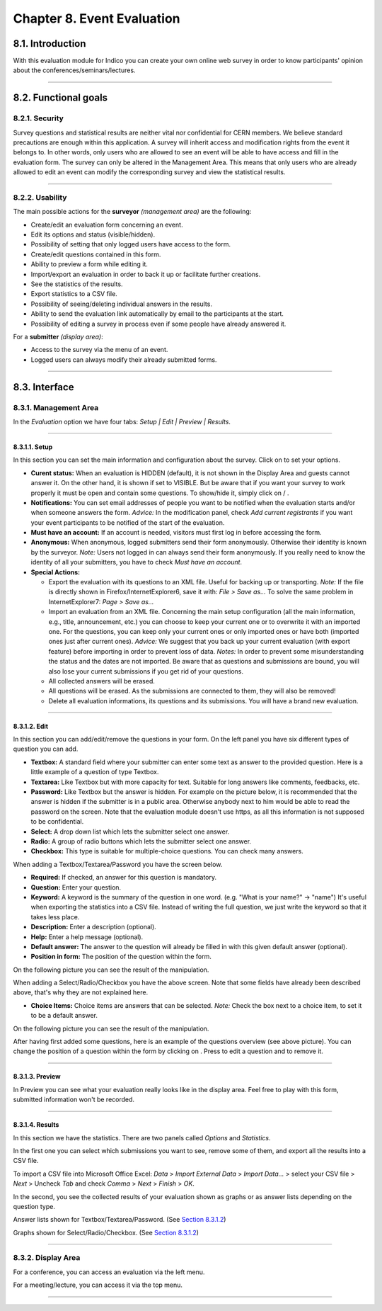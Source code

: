 Chapter 8. Event Evaluation
===========================

8.1. Introduction
-----------------

With this evaluation module for Indico you can create your own
online web survey in order to know participants' opinion about the
conferences/seminars/lectures.

--------------

8.2. Functional goals
---------------------

8.2.1. Security
~~~~~~~~~~~~~~~

Survey questions and statistical results are neither vital nor
confidential for CERN members. We believe standard precautions are
enough within this application. A survey will inherit access and
modification rights from the event it belongs to. In other words,
only users who are allowed to see an event will be able to have
access and fill in the evaluation form. The survey can only be
altered in the Management Area. This means that only users who are
already allowed to edit an event can modify the corresponding
survey and view the statistical results.

--------------

8.2.2. Usability
~~~~~~~~~~~~~~~~

The main possible actions for the **surveyor** *(management area)*
are the following:

* Create/edit an evaluation form concerning an event.
* Edit its options and status (visible/hidden).
* Possibility of setting that only logged users have access to the
  form.
* Create/edit questions contained in this form.
* Ability to preview a form while editing it.
* Import/export an evaluation in order to back it up or facilitate
  further creations.
* See the statistics of the results.
* Export statistics to a CSV file.
* Possibility of seeing/deleting individual answers in the results.
* Ability to send the evaluation link automatically by email to the
  participants at the start.
* Possibility of editing a survey in process even if some people have
  already answered it.

For a **submitter** *(display area)*:

* Access to the survey via the menu of an event.
* Logged users can always modify their already submitted forms.

--------------

8.3. Interface
--------------

8.3.1. Management Area
~~~~~~~~~~~~~~~~~~~~~~

In the *Evaluation* option we have four
tabs: *Setup \| Edit \| Preview \| Results*.

--------------

8.3.1.1. Setup
^^^^^^^^^^^^^^

In this section you can set the main information and configuration
about the survey. Click on |image174| to set your options.

|image175|

- 
   **Curent status:** When an evaluation is HIDDEN (default), it is
   not shown in the Display Area and guests cannot answer it. On the
   other hand, it is shown if set to VISIBLE. But be aware that if you want
   your survey to work properly it must be open and contain
   some questions. To show/hide it, simply click on |image176| /
   |image177|.

- 
   **Notifications:** You can set email addresses of people you want
   to be notified when the evaluation starts and/or when someone
   answers the form. *Advice:* In the modification panel, check
   *Add current registrants* if you want your event participants to be
   notified of the start of the evaluation.

- 
   **Must have an account:** If an account is needed, visitors must
   first log in before accessing the form.

- 
   **Anonymous:** When anonymous, logged submitters send their form
   anonymously. Otherwise their identity is known by the surveyor.
   *Note:* Users not logged in can always send their form anonymously.
   If you really need to know the identity of all your submitters, you
   have to check *Must have an account*.

- 
   **Special Actions:**
   
   - 
      |image178| Export the evaluation with its questions to an XML
      file. Useful for backing up or transporting. *Note:* If the file is
      directly shown in Firefox/InternetExplorer6, save it with:
      *File > Save as...* To solve the same problem in InternetExplorer7:
      *Page > Save as...*

   - 
      |image179| Import an evaluation from an XML file. |image180|
      Concerning the main setup configuration (all the main information, e.g.,
      title, announcement, etc.) you can choose to keep your current one
      or to overwrite it with an imported one. For the questions, you can
      keep only your current ones or only imported ones or have both
      (imported ones just after current ones). *Advice:* We suggest that you
      back up your current evaluation (with export feature) before
      importing in order to prevent loss of data. *Notes:* In order to
      prevent some misunderstanding the status and the dates are not
      imported. Be aware that as questions and submissions are bound, you
      will also lose your current submissions if you get rid of your
      questions.

   -  |image181| All collected answers will be erased.

   - 
      |image182| All questions will be erased. As the submissions are
      connected to them, they will also be removed!

   - 
      |image183| Delete all evaluation informations, its questions and
      its submissions. You will have a brand new evaluation.

--------------

8.3.1.2. Edit
^^^^^^^^^^^^^

In this section you can add/edit/remove the questions in your
form. On the left panel you have six different types of question you
can add.

- 
   |image184| **Textbox:** A standard field where your submitter can
   enter some text as answer to the provided question. Here is a
   little example of a question of type Textbox.
   |image185|

- 
   |image186| **Textarea:** Like Textbox but with more capacity for
   text. Suitable for long answers like comments, feedbacks, etc.
   |image187|

- 
   |image188| **Password:** Like Textbox but the answer is hidden.
   For example on the picture below, it is recommended that the answer
   is hidden if the submitter is in a public area. Otherwise anybody
   next to him would be able to read the password on the screen. Note
   that the evaluation module doesn't use https, as all this
   information is not supposed to be confidential.
   |image189|

- 
   |image190| **Select:** A drop down list which lets the submitter
   select one answer.
   |image191|

- 
   |image192| **Radio:** A group of radio buttons which lets the
   submitter select one answer.
   |image193|

- 
   |image194| **Checkbox:** This type is suitable for multiple-choice
   questions. You can check many answers.

|image195|


When adding a Textbox/Textarea/Password you have the screen below.

|image196|


- 
   **Required:** If checked, an answer for this question is
   mandatory.

-  **Question:** Enter your question.

- 
   **Keyword:** A keyword is the summary of the question in one
   word. (e.g. "What is your name?" -> "name") It's useful when
   exporting the statistics into a CSV file. Instead of writing the
   full question, we just write the keyword so that it takes less
   place.

-  **Description:** Enter a description (optional).

-  **Help:** Enter a help message (optional).

- 
   **Default answer:** The answer to the question will already be
   filled in with this given default answer (optional).

- 
   **Position in form:** The position of the question within the
   form.


On the following picture you can see the result of the
manipulation.

|image197|

|image198|

When adding a Select/Radio/Checkbox you have the above screen. Note
that some fields have already been described above, that's why they
are not explained here.

* **Choice Items:** Choice items are answers that can be selected.
  *Note:* Check the box next to a choice item, to set it to be a
  default answer.

On the following picture you can see the result of the
manipulation.

|image199|

|image200|

After having first added some questions, here is an example of the
questions overview (see above picture). You can change the position
of a question within the form by clicking on |image201|. Press
|image202| to edit a question and |image203| to remove it.

--------------

8.3.1.3. Preview
^^^^^^^^^^^^^^^^

In Preview you can see what your evaluation really looks like in
the display area. Feel free to play with this form, submitted
information won't be recorded.

--------------

8.3.1.4. Results
^^^^^^^^^^^^^^^^

In this section we have the statistics. There are two panels
called *Options* and *Statistics*.

In the first one you can select which submissions you want to
see, remove some of them, and export all the results into a CSV
file.

To import a CSV file into Microsoft Office Excel: *Data* >
*Import External Data* > *Import Data...* > select your CSV file >
*Next* > Uncheck *Tab* and check *Comma* > *Next* > *Finish* >
*OK*.

In the second, you see the collected results of your evaluation
shown as graphs or as answer lists depending on the question
type.

Answer lists shown for Textbox/Textarea/Password. (See
`Section 8.3.1.2 <#eval_edit>`_) |image204|

Graphs shown for Select/Radio/Checkbox. (See
`Section 8.3.1.2 <#eval_edit>`_) |image205|

--------------

8.3.2. Display Area
~~~~~~~~~~~~~~~~~~~

For a conference, you can access an evaluation via the left menu.

For a meeting/lecture, you can access it via the top menu.

|image207|

--------------

.. |image172| image:: UserGuidePics/enabledSection.png
.. |image173| image:: UserGuidePics/eval_ManagementFeature.png
.. |image174| image:: UserGuidePics/eval_modify.png
.. |image175| image:: UserGuidePics/eval_Setup.jpg
.. |image176| image:: UserGuidePics/eval_show.png
.. |image177| image:: UserGuidePics/eval_hide.png
.. |image178| image:: UserGuidePics/eval_exportEval.png
.. |image179| image:: UserGuidePics/eval_importEval.png
.. |image180| image:: UserGuidePics/eval_ImportXml.png
.. |image181| image:: UserGuidePics/eval_removeSubmissions.png
.. |image182| image:: UserGuidePics/eval_removeQuestions.png
.. |image183| image:: UserGuidePics/eval_reinit.png
.. |image184| image:: UserGuidePics/eval_textbox.png
.. |image185| image:: UserGuidePics/eval_textboxEx.png
.. |image186| image:: UserGuidePics/eval_textarea.png
.. |image187| image:: UserGuidePics/eval_textareaEx.png
.. |image188| image:: UserGuidePics/eval_password.png
.. |image189| image:: UserGuidePics/eval_passwordEx.png
.. |image190| image:: UserGuidePics/eval_select.png
.. |image191| image:: UserGuidePics/eval_selectEx.png
.. |image192| image:: UserGuidePics/eval_radio.png
.. |image193| image:: UserGuidePics/eval_radioEx.png
.. |image194| image:: UserGuidePics/eval_checkbox.png
.. |image195| image:: UserGuidePics/eval_checkboxEx.png
.. |image196| image:: UserGuidePics/eval_addBox.png
.. |image197| image:: UserGuidePics/eval_addedBox.jpg
.. |image198| image:: UserGuidePics/eval_addChoice.png
.. |image199| image:: UserGuidePics/eval_addedChoice.jpg
.. |image200| image:: UserGuidePics/eval_questionsView.jpg
.. |image201| image:: UserGuidePics/eval_position.jpg
.. |image202| image:: UserGuidePics/edit.png
.. |image203| image:: UserGuidePics/remove.png
.. |image204| image:: UserGuidePics/eval_result1.png
.. |image205| image:: UserGuidePics/eval_result6.png
.. |image206| image:: UserGuidePics/eval_DisplayConf.jpg
.. |image207| image:: UserGuidePics/eval_DisplayMeetingLecture.png
